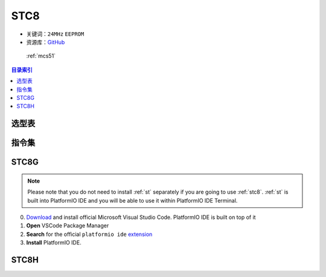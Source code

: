 
.. _stc8:

STC8
======

* 关键词：``24MHz`` ``EEPROM``
* 资源库：`GitHub <https://github.com/SoCXin/STC8>`_

 :ref:`mcs51`

.. contents:: 目录索引
    :local:

选型表
-----------

.. image:: ./images/STC8.png
    :target: https://www.stcmcudata.com/

.. _stc8v6:

指令集
---------------

.. image:: ./images/STC.png
    :target: https://www.stcmcudata.com/

STC8G
------------

.. note::

    Please note that you do not need to install :ref:`st` separately if
    you are going to use :ref:`stc8`. :ref:`st` is built into
    PlatformIO IDE and you will be able to use it within PlatformIO IDE Terminal.

0. `Download <https://code.visualstudio.com>`_ and install official Microsoft Visual Studio Code. PlatformIO IDE is built on top of it
1. **Open** VSCode Package Manager
2. **Search** for the official ``platformio ide`` `extension <https://marketplace.visualstudio.com/items?itemName=platformio.platformio-ide>`_
3. **Install** PlatformIO IDE.


STC8H
-------

